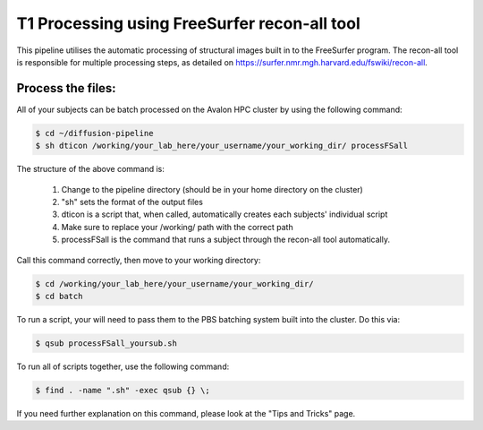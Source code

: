 .. _t1_processing_in_freesurfer

T1 Processing using FreeSurfer recon-all tool
============================================

This pipeline utilises the automatic processing of structural images built in to the FreeSurfer program. The recon-all tool is responsible for multiple processing steps, as detailed on https://surfer.nmr.mgh.harvard.edu/fswiki/recon-all.

Process the files:
-----------------

All of your subjects can be batch processed on the Avalon HPC cluster by using the following command:

.. code-block:: console

  $ cd ~/diffusion-pipeline
  $ sh dticon /working/your_lab_here/your_username/your_working_dir/ processFSall

The structure of the above command is:

  1) Change to the pipeline directory (should be in your home directory on the cluster)
  2) "sh" sets the format of the output files
  3) dticon is a script that, when called, automatically creates each subjects' individual script
  4) Make sure to replace your /working/ path with the correct path
  5) processFSall is the command that runs a subject through the recon-all tool automatically.

Call this command correctly, then move to your working directory:

.. code-block:: console

  $ cd /working/your_lab_here/your_username/your_working_dir/
  $ cd batch

To run a script, your will need to pass them to the PBS batching system built into the cluster. Do this via:

.. code-block:: console

  $ qsub processFSall_yoursub.sh

To run all of scripts together, use the following command:

.. code-block:: console

  $ find . -name ".sh" -exec qsub {} \;

If you need further explanation on this command, please look at the "Tips and Tricks" page.


